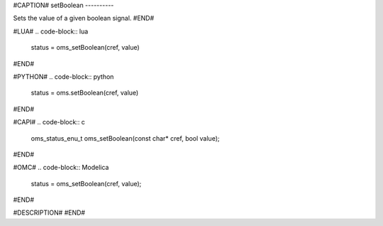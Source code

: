 #CAPTION#
setBoolean
----------

Sets the value of a given boolean signal.
#END#

#LUA#
.. code-block:: lua

  status = oms_setBoolean(cref, value)

#END#

#PYTHON#
.. code-block:: python

  status = oms.setBoolean(cref, value)

#END#

#CAPI#
.. code-block:: c

  oms_status_enu_t oms_setBoolean(const char* cref, bool value);

#END#

#OMC#
.. code-block:: Modelica

  status = oms_setBoolean(cref, value);

#END#

#DESCRIPTION#
#END#
